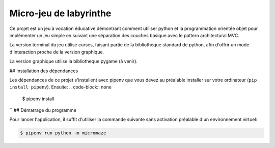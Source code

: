Micro-jeu de labyrinthe
=======================

Ce projet est un jeu à vocation éducative démontrant comment utiliser python
et la programmation orientée objet pour implémenter un jeu simple en suivant
une séparation des couches basique avec le pattern architectural MVC.

La version terminal du jeu utilise curses, faisant partie de la bibliothèque 
standard de python, afin d'offrir un mode d'interaction proche de la version 
graphique.

La version graphique utilise la bibliothèque pygame (à venir).

## Installation des dépendances

Les dépendances de ce projet s'installent avec pipenv que vous devez au 
préalable installer sur votre ordinateur (``pip install pipenv``). Ensuite: 
.. code-block:: none

    $ pipenv install

``
## Démarrage du programme

Pour lancer l'application, il suffit d'utiliser la commande suivante sans
activation préalable d'un environnement virtuel:

.. code-block:: none

    $ pipenv run python -m micromaze
